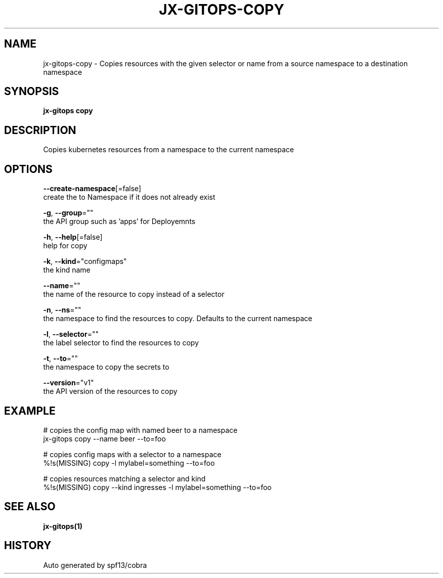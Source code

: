 .TH "JX-GITOPS\-COPY" "1" "" "Auto generated by spf13/cobra" "" 
.nh
.ad l


.SH NAME
.PP
jx\-gitops\-copy \- Copies resources with the given selector or name from a source namespace to a destination namespace


.SH SYNOPSIS
.PP
\fBjx\-gitops copy\fP


.SH DESCRIPTION
.PP
Copies kubernetes resources from a namespace to the current namespace


.SH OPTIONS
.PP
\fB\-\-create\-namespace\fP[=false]
    create the to Namespace if it does not already exist

.PP
\fB\-g\fP, \fB\-\-group\fP=""
    the API group such as 'apps' for Deployemnts

.PP
\fB\-h\fP, \fB\-\-help\fP[=false]
    help for copy

.PP
\fB\-k\fP, \fB\-\-kind\fP="configmaps"
    the kind name

.PP
\fB\-\-name\fP=""
    the name of the resource to copy instead of a selector

.PP
\fB\-n\fP, \fB\-\-ns\fP=""
    the namespace to find the resources to copy. Defaults to the current namespace

.PP
\fB\-l\fP, \fB\-\-selector\fP=""
    the label selector to find the resources to copy

.PP
\fB\-t\fP, \fB\-\-to\fP=""
    the namespace to copy the secrets to

.PP
\fB\-\-version\fP="v1"
    the API version of the resources to copy


.SH EXAMPLE
.PP
# copies the config map with named beer to a namespace
  jx\-gitops copy \-\-name beer \-\-to=foo

.PP
# copies config maps with a selector to a namespace
  %!s(MISSING) copy \-l mylabel=something \-\-to=foo

.PP
# copies resources matching a selector and kind
  %!s(MISSING) copy \-\-kind ingresses \-l mylabel=something \-\-to=foo


.SH SEE ALSO
.PP
\fBjx\-gitops(1)\fP


.SH HISTORY
.PP
Auto generated by spf13/cobra
